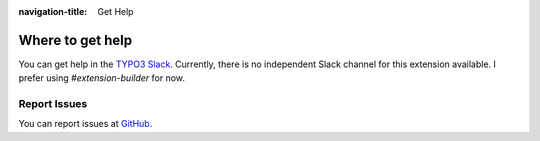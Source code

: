 :navigation-title: Get Help

..  _help:

=================
Where to get help
=================

You can get help in the
`TYPO3 Slack <https://typo3.org/community/meet/chat-slack>`_. Currently, there
is no independent Slack channel for this extension available. I prefer
using `#extension-builder` for now.

..  _report-issues:

Report Issues
=============

You can report issues at
`GitHub <https://github.com/FriendsOfTYPO3/kickstarter/issues>`_.

